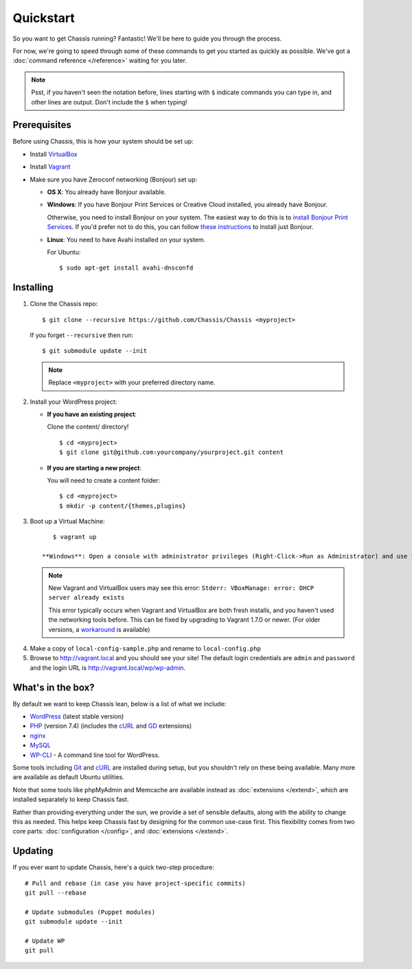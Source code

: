 Quickstart
==========

So you want to get Chassis running? Fantastic! We'll be here to guide you
through the process.

For now, we're going to speed through some of these commands to get you started
as quickly as possible. We've got a :doc:`command reference </reference>`
waiting for you later.

.. highlight:: bash

.. note::
   Psst, if you haven't seen the notation before, lines starting with ``$``
   indicate commands you can type in, and other lines are output. Don't include
   the ``$`` when typing!


Prerequisites
-------------

Before using Chassis, this is how your system should be set up:

* Install `VirtualBox`_
* Install `Vagrant`_
* Make sure you have Zeroconf networking (Bonjour) set up:

  * **OS X**: You already have Bonjour available.

  * **Windows**: If you have Bonjour Print Services or Creative
    Cloud installed, you already have Bonjour.

    Otherwise, you need to install Bonjour on your system. The easiest way to
    do this is to `install Bonjour Print Services`_. If you'd prefer not to do this, you
    can follow `these instructions <Bonjour_>`_ to install just Bonjour.

  * **Linux**: You need to have Avahi installed on your system.

    For Ubuntu::

        $ sudo apt-get install avahi-dnsconfd

.. _VirtualBox: https://www.virtualbox.org/wiki/Downloads
.. _Vagrant: http://www.vagrantup.com/downloads.html
.. _install Bonjour Print Services: https://support.apple.com/kb/DL999?viewlocale=en_US&locale=en_US
.. _Bonjour: https://bonjour.en.softonic.com/


Installing
----------

1. Clone the Chassis repo::

       $ git clone --recursive https://github.com/Chassis/Chassis <myproject>

   If you forget ``--recursive`` then run::

       $ git submodule update --init

   .. note::
      Replace ``<myproject>`` with your preferred directory name.

2. Install your WordPress project:

   * **If you have an existing project**:

     Clone the content/ directory!

     ::

         $ cd <myproject>
         $ git clone git@github.com:yourcompany/yourproject.git content

   * **If you are starting a new project**:

     You will need to create a content folder::

         $ cd <myproject>
         $ mkdir -p content/{themes,plugins}

3. Boot up a Virtual Machine::

       $ vagrant up

    **Windows**: Open a console with administrator privileges (Right-Click->Run as Administrator) and use this console to run ``vagrant up``.

   .. note::
      New Vagrant and VirtualBox users may see this error:
      ``Stderr: VBoxManage: error: DHCP server already exists``

      This error typically occurs when Vagrant and VirtualBox are both fresh
      installs, and you haven't used the networking tools before. This can be
      fixed by upgrading to Vagrant 1.7.0 or newer. (For older versions, a
      `workaround <DHCP VirtualBox_>`_ is available)

.. _DHCP VirtualBox: https://github.com/Chassis/Chassis/wiki/dhcp-private_network-failing-on-VirtualBox

4. Make a copy of ``local-config-sample.php`` and rename to ``local-config.php``

5. Browse to http://vagrant.local and you should see your site! The default
   login credentials are ``admin`` and ``password`` and the login URL is http://vagrant.local/wp/wp-admin.


What's in the box?
------------------

By default we want to keep Chassis lean, below is a list of what we include:

* `WordPress`_ (latest stable version)
* `PHP`_ (version 7.4) (includes the `cURL <cURL extension_>`_ and `GD`_ extensions)
* `nginx`_
* `MySQL`_
* `WP-CLI`_ - A command line tool for WordPress.

Some tools including `Git`_ and `cURL`_ are installed during setup, but you
shouldn't rely on these being available. Many more are available as default
Ubuntu utilities.

Note that some tools like phpMyAdmin and Memcache are available instead as
:doc:`extensions </extend>`, which are installed separately to keep
Chassis fast.

.. _WordPress: https://wordpress.org/
.. _PHP: http://www.php.net/
.. _cURL extension: http://www.php.net/manual/en/book.curl.php
.. _GD: http://www.php.net/manual/en/book.image.php
.. _nginx: http://nginx.org/
.. _MySQL: http://www.mysql.com/
.. _Git: http://git-scm.com/
.. _cURL: http://curl.haxx.se/
.. _WP-CLI: https://wp-cli.org/

Rather than providing everything under the sun, we provide a set of sensible
defaults, along with the ability to change this as needed. This helps keep
Chassis fast by designing for the common use-case first. This flexibility comes
from two core parts: :doc:`configuration </config>`, and
:doc:`extensions </extend>`.


Updating
--------

If you ever want to update Chassis, here's a quick two-step procedure::

   # Pull and rebase (in case you have project-specific commits)
   git pull --rebase

   # Update submodules (Puppet modules)
   git submodule update --init
   
   # Update WP
   git pull
